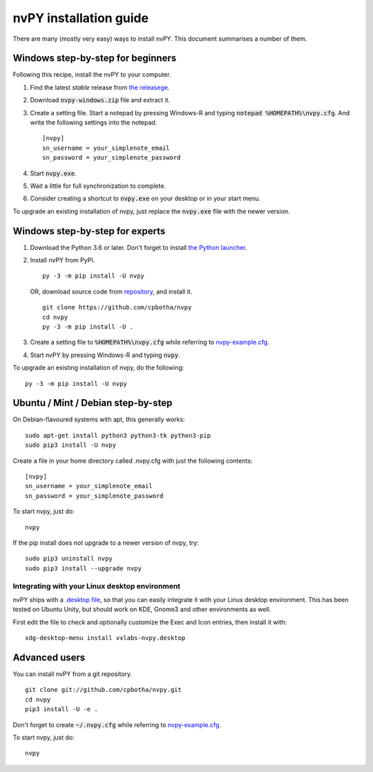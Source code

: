 =======================
nvPY installation guide
=======================

There are many (mostly very easy) ways to install nvPY. This document summarises a number of them.

Windows step-by-step for beginners
==================================

Following this recipe, install the nvPY to your computer.

1. Find the latest *stable* release from `the releasege <https://github.com/cpbotha/nvpy/releases>`_.
2. Download :code:`nvpy-windows.zip` file and extract it.
3. Create a setting file.  Start a notepad by pressing Windows-R and typing :code:`notepad %HOMEPATH%\nvpy.cfg`.
   And write the following settings into the notepad. ::

    [nvpy]
    sn_username = your_simplenote_email
    sn_password = your_simplenote_password

4. Start :code:`nvpy.exe`.
5. Wait a little for full synchronization to complete.
6. Consider creating a shortcut to :code:`nvpy.exe` on your desktop or in your start menu.

To upgrade an existing installation of nvpy, just replace the :code:`nvpy.exe` file with the newer version.


Windows step-by-step for experts
================================

1. Download the Python 3.6 or later.  Don't forget to install `the Python launcher <https://docs.python.org/3.6/using/windows.html#python-launcher-for-windows>`_.
2. Install nvPY from PyPI. ::

    py -3 -m pip install -U nvpy

   OR, download source code from `repository <https://github.com/cpbotha/nvpy>`_, and install it. ::

    git clone https://github.com/cpbotha/nvpy
    cd nvpy
    py -3 -m pip install -U .

3. Create a setting file to :code:`%HOMEPATH%\nvpy.cfg` while referring to `nvpy-example.cfg <https://github.com/cpbotha/nvpy/blob/master/nvpy/nvpy-example.cfg>`_.
4. Start nvPY by pressing Windows-R and typing :code:`nvpy`.

To upgrade an existing installation of nvpy, do the following::

    py -3 -m pip install -U nvpy


Ubuntu / Mint / Debian step-by-step
===================================

On Debian-flavoured systems with apt, this generally works::

    sudo apt-get install python3 python3-tk python3-pip
    sudo pip3 install -U nvpy

Create a file in your home directory called .nvpy.cfg with just the following contents::

    [nvpy]
    sn_username = your_simplenote_email
    sn_password = your_simplenote_password

To start nvpy, just do::

    nvpy

If the pip install does not upgrade to a newer version of nvpy, try::

    sudo pip3 uninstall nvpy
    sudo pip3 install --upgrade nvpy

Integrating with your Linux desktop environment
-----------------------------------------------

nvPY ships with a `.desktop file <https://github.com/cpbotha/nvpy/blob/master/nvpy/vxlabs-nvpy.desktop>`_, so that you can easily integrate it with your Linux desktop environment. This has been tested on Ubuntu Unity, but should work on KDE, Gnome3 and other environments as well.

First edit the file to check and optionally customize the Exec and Icon entries, then install it with::

    xdg-desktop-menu install vxlabs-nvpy.desktop

Advanced users
==============

You can install nvPY from a git repository. ::

    git clone git://github.com/cpbotha/nvpy.git
    cd nvpy
    pip3 install -U -e .

Don't forget to create :code:`~/.nvpy.cfg` while referring to `nvpy-example.cfg <https://github.com/cpbotha/nvpy/blob/master/nvpy/nvpy-example.cfg>`_.

To start nvpy, just do::

    nvpy
